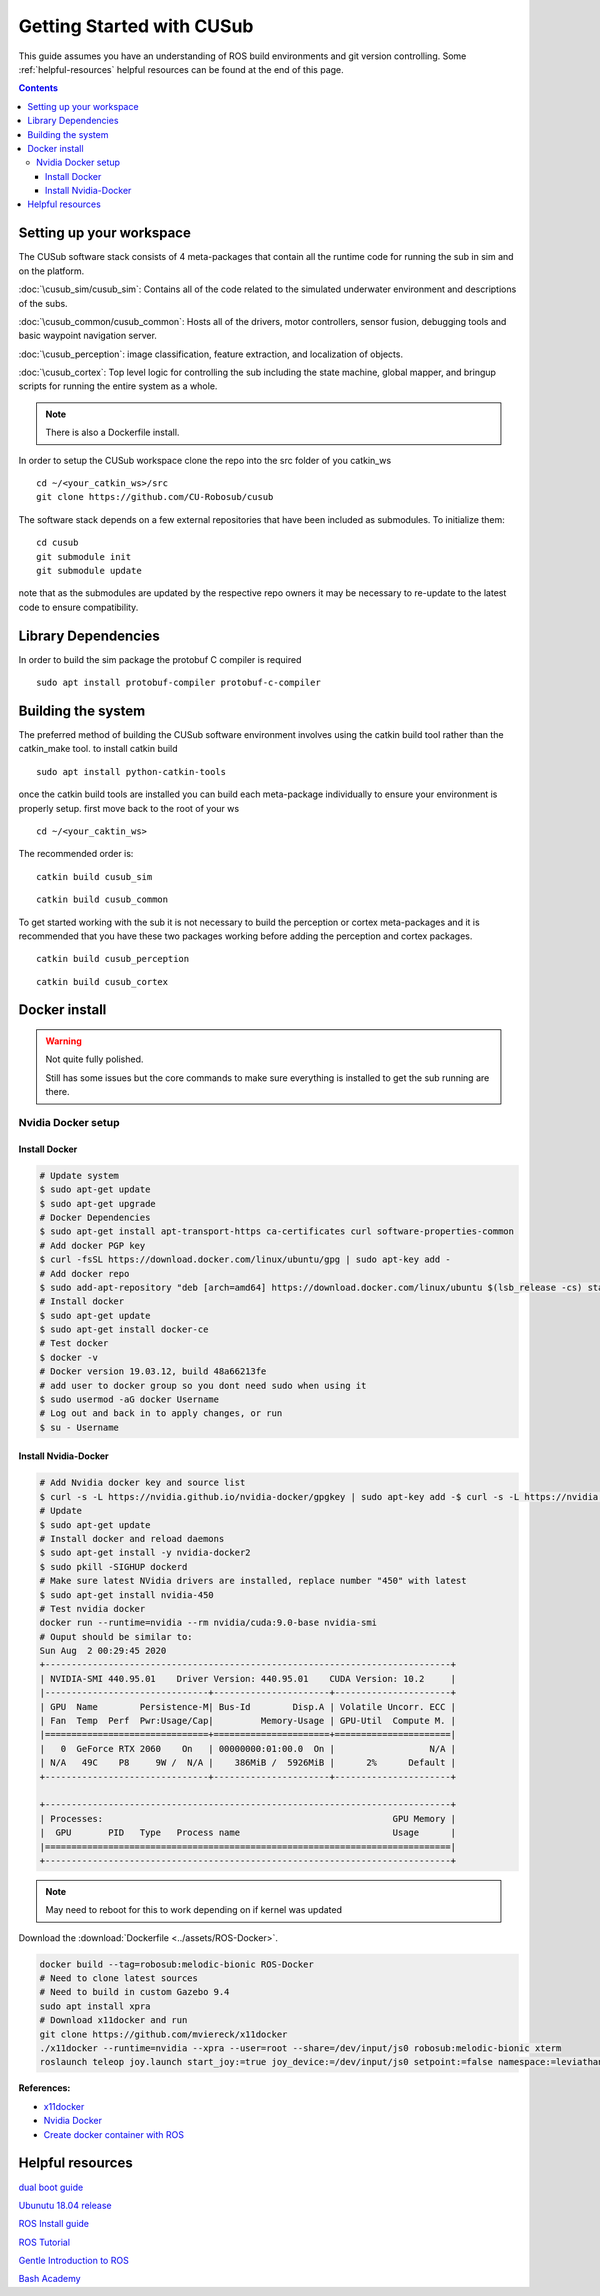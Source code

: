**************************
Getting Started with CUSub
**************************
This guide assumes you have an understanding of ROS build environments and git version controlling.
Some :ref:`helpful-resources` helpful resources can be found at the end of this page.

.. contents:: Contents


Setting up your workspace
#########################
The CUSub software stack consists of 4 meta-packages that contain all the runtime code for running the sub in sim and on the platform.

:doc:`\cusub_sim/cusub_sim`: Contains all of the code related to the simulated underwater environment and descriptions of the subs.

:doc:`\cusub_common/cusub_common`: Hosts all of the drivers, motor controllers, sensor fusion, debugging tools and basic waypoint navigation server.

:doc:`\cusub_perception`: image classification, feature extraction, and localization of objects.

:doc:`\cusub_cortex`: Top level logic for controlling the sub including the state machine, global mapper, and bringup scripts for running the entire system as a whole.

.. note:: 
    There is also a Dockerfile install.
        

In order to setup the CUSub workspace clone the repo into the src folder of you catkin_ws
::

    cd ~/<your_catkin_ws>/src
    git clone https://github.com/CU-Robosub/cusub

The software stack depends on a few external repositories that have been included as submodules.
To initialize them:
::

    cd cusub
    git submodule init
    git submodule update

note that as the submodules are updated by the respective repo owners it may be necessary to re-update to the latest code to ensure compatibility.


Library Dependencies
####################

In order to build the sim package the protobuf C compiler is required
::

    sudo apt install protobuf-compiler protobuf-c-compiler


Building the system
###################

The preferred method of building the CUSub software environment involves using the catkin build tool rather than the catkin_make tool.
to install catkin build
::

    sudo apt install python-catkin-tools

once the catkin build tools are installed you can build each meta-package individually to ensure your environment is properly setup.
first move back to the root of your ws
::

    cd ~/<your_caktin_ws>

The recommended order is:
::

    catkin build cusub_sim

::

    catkin build cusub_common

To get started working with the sub it is not necessary to build the perception or cortex meta-packages and it is recommended that you have these two packages working before adding the perception and cortex packages.
::

    catkin build cusub_perception

::

    catkin build cusub_cortex





Docker install
##################################################

.. warning::
    
    Not quite fully polished.

    Still has some issues but the core commands to make sure everything is installed to get the sub running are there.

Nvidia Docker setup
-----------------------

    



Install Docker
____________________


.. code-block:: bash

    # Update system
    $ sudo apt-get update
    $ sudo apt-get upgrade 
    # Docker Dependencies
    $ sudo apt-get install apt-transport-https ca-certificates curl software-properties-common  
    # Add docker PGP key
    $ curl -fsSL https://download.docker.com/linux/ubuntu/gpg | sudo apt-key add -  
    # Add docker repo
    $ sudo add-apt-repository "deb [arch=amd64] https://download.docker.com/linux/ubuntu $(lsb_release -cs) stable"  
    # Install docker
    $ sudo apt-get update
    $ sudo apt-get install docker-ce  
    # Test docker
    $ docker -v
    # Docker version 19.03.12, build 48a66213fe  
    # add user to docker group so you dont need sudo when using it
    $ sudo usermod -aG docker Username  
    # Log out and back in to apply changes, or run
    $ su - Username

Install Nvidia-Docker
______________________


.. code-block:: bash

    # Add Nvidia docker key and source list
    $ curl -s -L https://nvidia.github.io/nvidia-docker/gpgkey | sudo apt-key add -$ curl -s -L https://nvidia.github.io/nvidia-docker/$distribution/nvidia-docker.list | sudo tee /etc/apt/sources.list.d/nvidia-docker.list
    # Update
    $ sudo apt-get update  
    # Install docker and reload daemons
    $ sudo apt-get install -y nvidia-docker2
    $ sudo pkill -SIGHUP dockerd  
    # Make sure latest NVidia drivers are installed, replace number "450" with latest
    $ sudo apt-get install nvidia-450  
    # Test nvidia docker
    docker run --runtime=nvidia --rm nvidia/cuda:9.0-base nvidia-smi
    # Ouput should be similar to:
    Sun Aug  2 00:29:45 2020
    +-----------------------------------------------------------------------------+
    | NVIDIA-SMI 440.95.01    Driver Version: 440.95.01    CUDA Version: 10.2     |
    |-------------------------------+----------------------+----------------------+
    | GPU  Name        Persistence-M| Bus-Id        Disp.A | Volatile Uncorr. ECC |
    | Fan  Temp  Perf  Pwr:Usage/Cap|         Memory-Usage | GPU-Util  Compute M. |
    |===============================+======================+======================|
    |   0  GeForce RTX 2060    On   | 00000000:01:00.0  On |                  N/A |
    | N/A   49C    P8     9W /  N/A |    386MiB /  5926MiB |      2%      Default |
    +-------------------------------+----------------------+----------------------+

    +-----------------------------------------------------------------------------+
    | Processes:                                                       GPU Memory |
    |  GPU       PID   Type   Process name                             Usage      |
    |=============================================================================|
    +-----------------------------------------------------------------------------+

.. note::

    May need to reboot for this to work depending on if kernel was updated




Download the :download:`Dockerfile <../assets/ROS-Docker>`.


.. code-block:: bash

    docker build --tag=robosub:melodic-bionic ROS-Docker
    # Need to clone latest sources
    # Need to build in custom Gazebo 9.4
    sudo apt install xpra
    # Download x11docker and run
    git clone https://github.com/mviereck/x11docker
    ./x11docker --runtime=nvidia --xpra --user=root --share=/dev/input/js0 robosub:melodic-bionic xterm
    roslaunch teleop joy.launch start_joy:=true joy_device:=/dev/input/js0 setpoint:=false namespace:=leviathan/cusub_common


**References:**

* `x11docker <https://github.com/mviereck/x11docker>`_
* `Nvidia Docker <https://github.com/NVIDIA/nvidia-docker>`_
* `Create docker container with ROS <https://github.com/osrf/docker_images/blob/0b33e61b5bbed5b93b9fba2d5bae5db604ff9b58/ros/melodic/ubuntu/bionic/ros-core/Dockerfile>`_






.. _helpful-resources:

Helpful resources
#################

`dual boot guide
<http://dailylinuxuser.com/2015/11/how-to-install-ubuntu-linux-alongside.html>`_

`Ubunutu 18.04 release
<http://releases.ubuntu.com/18.04/>`_

`ROS Install guide
<http://wiki.ros.org/melodic/Installation>`_

`ROS Tutorial
<http://wiki.ros.org/ROS/Tutorials>`_

`Gentle Introduction to ROS
<https://www.cse.sc.edu/~jokane/agitr/agitr-letter.pdf>`_

`Bash Academy
<https://guide.bash.academy/>`_

